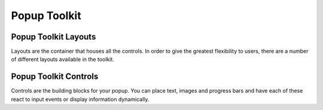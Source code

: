 .. _ref-popup-toolkit:

=============
Popup Toolkit
=============

.. _ref-popup-layouts:

Popup Toolkit Layouts
=====================

Layouts are the container that houses all the controls. In order to give the greatest
flexibility to users, there are a number of different layouts available in the toolkit.

.. qtile_module:: qtile_extras.popup.toolkit
    :baseclass: qtile_extras.popup.toolkit._PopupLayout
    :exclude-base:
    :no-commands:
    :show-config:


.. _ref-popup-controls:

Popup Toolkit Controls
======================

Controls are the building blocks for your popup. You can place text, images and progress bars
and have each of these react to input events or display information dynamically.

.. qtile_module:: qtile_extras.popup.toolkit
    :baseclass: qtile_extras.popup.toolkit._PopupWidget
    :exclude-base:
    :no-commands:
    :show-config: